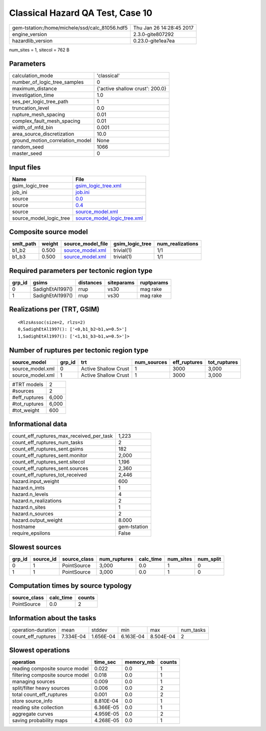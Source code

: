 Classical Hazard QA Test, Case 10
=================================

============================================== ========================
gem-tstation:/home/michele/ssd/calc_81056.hdf5 Thu Jan 26 14:28:45 2017
engine_version                                 2.3.0-gite807292        
hazardlib_version                              0.23.0-gite1ea7ea       
============================================== ========================

num_sites = 1, sitecol = 762 B

Parameters
----------
=============================== ===============================
calculation_mode                'classical'                    
number_of_logic_tree_samples    0                              
maximum_distance                {'active shallow crust': 200.0}
investigation_time              1.0                            
ses_per_logic_tree_path         1                              
truncation_level                0.0                            
rupture_mesh_spacing            0.01                           
complex_fault_mesh_spacing      0.01                           
width_of_mfd_bin                0.001                          
area_source_discretization      10.0                           
ground_motion_correlation_model None                           
random_seed                     1066                           
master_seed                     0                              
=============================== ===============================

Input files
-----------
======================= ============================================================
Name                    File                                                        
======================= ============================================================
gsim_logic_tree         `gsim_logic_tree.xml <gsim_logic_tree.xml>`_                
job_ini                 `job.ini <job.ini>`_                                        
source                  `0.0 <0.0>`_                                                
source                  `0.4 <0.4>`_                                                
source                  `source_model.xml <source_model.xml>`_                      
source_model_logic_tree `source_model_logic_tree.xml <source_model_logic_tree.xml>`_
======================= ============================================================

Composite source model
----------------------
========= ====== ====================================== =============== ================
smlt_path weight source_model_file                      gsim_logic_tree num_realizations
========= ====== ====================================== =============== ================
b1_b2     0.500  `source_model.xml <source_model.xml>`_ trivial(1)      1/1             
b1_b3     0.500  `source_model.xml <source_model.xml>`_ trivial(1)      1/1             
========= ====== ====================================== =============== ================

Required parameters per tectonic region type
--------------------------------------------
====== ================ ========= ========== ==========
grp_id gsims            distances siteparams ruptparams
====== ================ ========= ========== ==========
0      SadighEtAl1997() rrup      vs30       mag rake  
1      SadighEtAl1997() rrup      vs30       mag rake  
====== ================ ========= ========== ==========

Realizations per (TRT, GSIM)
----------------------------

::

  <RlzsAssoc(size=2, rlzs=2)
  0,SadighEtAl1997(): ['<0,b1_b2~b1,w=0.5>']
  1,SadighEtAl1997(): ['<1,b1_b3~b1,w=0.5>']>

Number of ruptures per tectonic region type
-------------------------------------------
================ ====== ==================== =========== ============ ============
source_model     grp_id trt                  num_sources eff_ruptures tot_ruptures
================ ====== ==================== =========== ============ ============
source_model.xml 0      Active Shallow Crust 1           3000         3,000       
source_model.xml 1      Active Shallow Crust 1           3000         3,000       
================ ====== ==================== =========== ============ ============

============= =====
#TRT models   2    
#sources      2    
#eff_ruptures 6,000
#tot_ruptures 6,000
#tot_weight   600  
============= =====

Informational data
------------------
=========================================== ============
count_eff_ruptures_max_received_per_task    1,223       
count_eff_ruptures_num_tasks                2           
count_eff_ruptures_sent.gsims               182         
count_eff_ruptures_sent.monitor             2,000       
count_eff_ruptures_sent.sitecol             1,196       
count_eff_ruptures_sent.sources             2,360       
count_eff_ruptures_tot_received             2,446       
hazard.input_weight                         600         
hazard.n_imts                               1           
hazard.n_levels                             4           
hazard.n_realizations                       2           
hazard.n_sites                              1           
hazard.n_sources                            2           
hazard.output_weight                        8.000       
hostname                                    gem-tstation
require_epsilons                            False       
=========================================== ============

Slowest sources
---------------
====== ========= ============ ============ ========= ========= =========
grp_id source_id source_class num_ruptures calc_time num_sites num_split
====== ========= ============ ============ ========= ========= =========
0      1         PointSource  3,000        0.0       1         0        
1      1         PointSource  3,000        0.0       1         0        
====== ========= ============ ============ ========= ========= =========

Computation times by source typology
------------------------------------
============ ========= ======
source_class calc_time counts
============ ========= ======
PointSource  0.0       2     
============ ========= ======

Information about the tasks
---------------------------
================== ========= ========= ========= ========= =========
operation-duration mean      stddev    min       max       num_tasks
count_eff_ruptures 7.334E-04 1.656E-04 6.163E-04 8.504E-04 2        
================== ========= ========= ========= ========= =========

Slowest operations
------------------
================================ ========= ========= ======
operation                        time_sec  memory_mb counts
================================ ========= ========= ======
reading composite source model   0.022     0.0       1     
filtering composite source model 0.018     0.0       1     
managing sources                 0.009     0.0       1     
split/filter heavy sources       0.006     0.0       2     
total count_eff_ruptures         0.001     0.0       2     
store source_info                8.810E-04 0.0       1     
reading site collection          6.366E-05 0.0       1     
aggregate curves                 4.959E-05 0.0       2     
saving probability maps          4.268E-05 0.0       1     
================================ ========= ========= ======